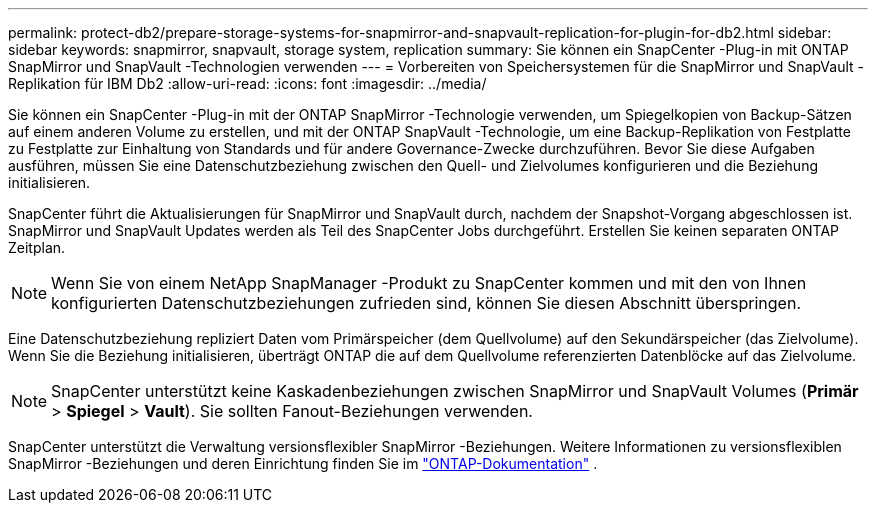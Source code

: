 ---
permalink: protect-db2/prepare-storage-systems-for-snapmirror-and-snapvault-replication-for-plugin-for-db2.html 
sidebar: sidebar 
keywords: snapmirror, snapvault, storage system, replication 
summary: Sie können ein SnapCenter -Plug-in mit ONTAP SnapMirror und SnapVault -Technologien verwenden 
---
= Vorbereiten von Speichersystemen für die SnapMirror und SnapVault -Replikation für IBM Db2
:allow-uri-read: 
:icons: font
:imagesdir: ../media/


[role="lead"]
Sie können ein SnapCenter -Plug-in mit der ONTAP SnapMirror -Technologie verwenden, um Spiegelkopien von Backup-Sätzen auf einem anderen Volume zu erstellen, und mit der ONTAP SnapVault -Technologie, um eine Backup-Replikation von Festplatte zu Festplatte zur Einhaltung von Standards und für andere Governance-Zwecke durchzuführen.  Bevor Sie diese Aufgaben ausführen, müssen Sie eine Datenschutzbeziehung zwischen den Quell- und Zielvolumes konfigurieren und die Beziehung initialisieren.

SnapCenter führt die Aktualisierungen für SnapMirror und SnapVault durch, nachdem der Snapshot-Vorgang abgeschlossen ist. SnapMirror und SnapVault Updates werden als Teil des SnapCenter Jobs durchgeführt. Erstellen Sie keinen separaten ONTAP Zeitplan.


NOTE: Wenn Sie von einem NetApp SnapManager -Produkt zu SnapCenter kommen und mit den von Ihnen konfigurierten Datenschutzbeziehungen zufrieden sind, können Sie diesen Abschnitt überspringen.

Eine Datenschutzbeziehung repliziert Daten vom Primärspeicher (dem Quellvolume) auf den Sekundärspeicher (das Zielvolume).  Wenn Sie die Beziehung initialisieren, überträgt ONTAP die auf dem Quellvolume referenzierten Datenblöcke auf das Zielvolume.


NOTE: SnapCenter unterstützt keine Kaskadenbeziehungen zwischen SnapMirror und SnapVault Volumes (*Primär* > *Spiegel* > *Vault*).  Sie sollten Fanout-Beziehungen verwenden.

SnapCenter unterstützt die Verwaltung versionsflexibler SnapMirror -Beziehungen.  Weitere Informationen zu versionsflexiblen SnapMirror -Beziehungen und deren Einrichtung finden Sie im http://docs.netapp.com/ontap-9/index.jsp?topic=%2Fcom.netapp.doc.ic-base%2Fresources%2Fhome.html["ONTAP-Dokumentation"^] .
